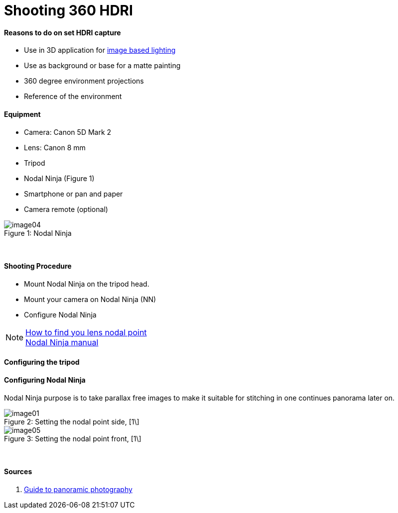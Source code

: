 = Shooting 360 HDRI

:hp-tags: onset, hdri, 360
:hardbreaks:

#### Reasons to do on set HDRI capture
- Use in 3D application for link:http://www.fxguide.com/featured/the-art-of-rendering/[image based lighting]
- Use as background or base for a matte painting
- 360 degree environment projections
- Reference of the environment

#### Equipment
- Camera: Canon 5D Mark 2
- Lens: Canon 8 mm
- Tripod
- Nodal Ninja (Figure 1)
- Smartphone or pan and paper
- Camera remote (optional)


image::shooting_360_hdri/image04.jpg[caption="Figure 1: ", title="Nodal Ninja"]
{nbsp}

#### Shooting Procedure
* Mount Nodal Ninja on the tripod head.
* Mount your camera on Nodal Ninja (NN)
* Configure Nodal Ninja

NOTE: link:https://www.youtube.com/watch?v=k0HaRZi-FWs[How to find you lens nodal point]
	  link:http://www.nodalninja.com/Manuals/NN4_USER_MANUAL.pdf[Nodal Ninja manual]
      
#### Configuring the tripod


#### Configuring Nodal Ninja
Nodal Ninja purpose is to take parallax free images to make it suitable for stitching in one continues panorama later on.

image::shooting_360_hdri/image01.jpg[caption="Figure 2: ", title="Setting the nodal point side, [1\]"]
image::shooting_360_hdri/image05.jpg[caption="Figure 3: ", title="Setting the nodal point front, [1\]"]
{nbsp}




#### Sources
1. link:http://www.guide-photo-panoramique.com/[Guide to panoramic photography]